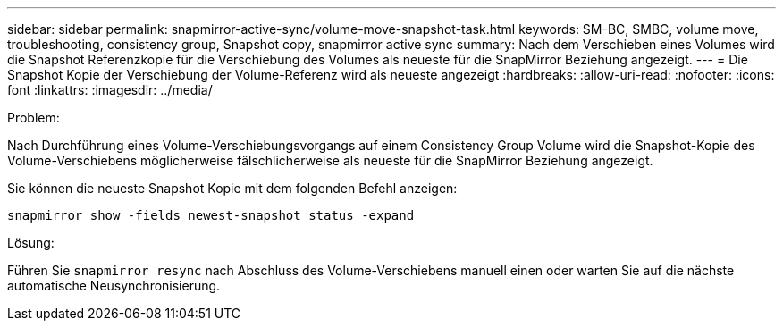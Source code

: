 ---
sidebar: sidebar 
permalink: snapmirror-active-sync/volume-move-snapshot-task.html 
keywords: SM-BC, SMBC, volume move, troubleshooting, consistency group, Snapshot copy, snapmirror active sync 
summary: Nach dem Verschieben eines Volumes wird die Snapshot Referenzkopie für die Verschiebung des Volumes als neueste für die SnapMirror Beziehung angezeigt. 
---
= Die Snapshot Kopie der Verschiebung der Volume-Referenz wird als neueste angezeigt
:hardbreaks:
:allow-uri-read: 
:nofooter: 
:icons: font
:linkattrs: 
:imagesdir: ../media/


.Problem:
[role="lead"]
Nach Durchführung eines Volume-Verschiebungsvorgangs auf einem Consistency Group Volume wird die Snapshot-Kopie des Volume-Verschiebens möglicherweise fälschlicherweise als neueste für die SnapMirror Beziehung angezeigt.

Sie können die neueste Snapshot Kopie mit dem folgenden Befehl anzeigen:

`snapmirror show -fields newest-snapshot status -expand`

.Lösung:
Führen Sie `snapmirror resync` nach Abschluss des Volume-Verschiebens manuell einen oder warten Sie auf die nächste automatische Neusynchronisierung.

